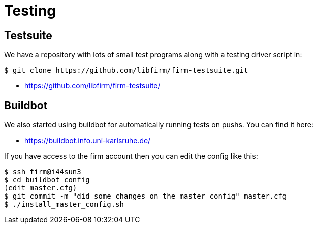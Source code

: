 Testing
=======

Testsuite
---------

We have a repository with lots of small test programs along with a testing driver script in:

[source,bash]
$ git clone https://github.com/libfirm/firm-testsuite.git

* https://github.com/libfirm/firm-testsuite/[]

Buildbot
--------

We also started using buildbot for automatically running tests on pushs.
You can find it here:

* https://buildbot.info.uni-karlsruhe.de/[]

If you have access to the firm account then you can edit the config like this:

[source,bash]
$ ssh firm@i44sun3
$ cd buildbot_config
(edit master.cfg)
$ git commit -m "did some changes on the master config" master.cfg
$ ./install_master_config.sh
